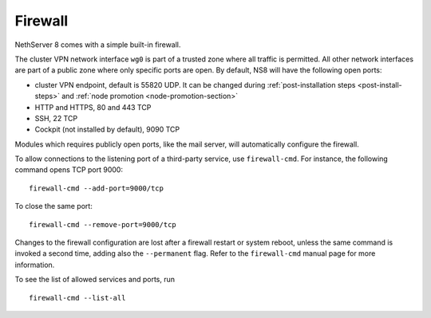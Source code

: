 ========
Firewall
========

NethServer 8 comes with a simple built-in firewall.

The cluster VPN network interface ``wg0`` is part of a trusted zone where all traffic
is permitted.
All other network interfaces are part of a public zone where only specific ports are open.
By default, NS8 will have the following open ports:

- cluster VPN endpoint, default is 55820 UDP. It can be changed during
  :ref:`post-installation steps <post-install-steps>` and :ref:`node
  promotion <node-promotion-section>`
- HTTP and HTTPS, 80 and 443 TCP
- SSH, 22 TCP
- Cockpit (not installed by default), 9090 TCP

Modules which requires publicly open ports, like the mail server, will automatically configure the firewall.

To allow connections to the listening port of a third-party service, use
``firewall-cmd``. For instance, the following command opens TCP port 9000: ::

    firewall-cmd --add-port=9000/tcp

To close the same port: ::

    firewall-cmd --remove-port=9000/tcp

Changes to the firewall configuration are lost after a firewall restart or
system reboot, unless the same command is invoked a second time, adding
also the ``--permanent`` flag. Refer to the ``firewall-cmd`` manual page
for more information.

To see the list of allowed services and ports, run ::

    firewall-cmd --list-all
